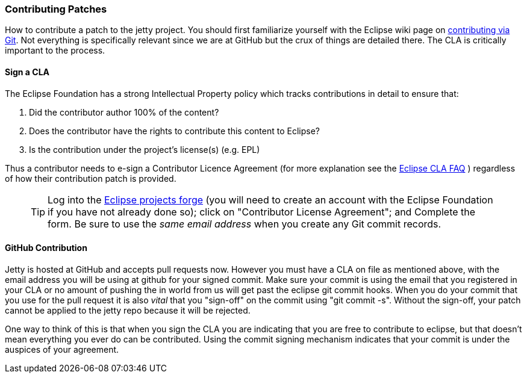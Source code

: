 //  ========================================================================
//  Copyright (c) 1995-2012 Mort Bay Consulting Pty. Ltd.
//  ========================================================================
//  All rights reserved. This program and the accompanying materials
//  are made available under the terms of the Eclipse Public License v1.0
//  and Apache License v2.0 which accompanies this distribution.
//
//      The Eclipse Public License is available at
//      http://www.eclipse.org/legal/epl-v10.html
//
//      The Apache License v2.0 is available at
//      http://www.opensource.org/licenses/apache2.0.php
//
//  You may elect to redistribute this code under either of these licenses.
//  ========================================================================

[[contributing-patches]]
=== Contributing Patches

How to contribute a patch to the jetty project.
You should first familiarize yourself with the Eclipse wiki page on http://wiki.eclipse.org/Development_Resources/Contributing_via_Git[contributing
via Git].
Not everything is specifically relevant since we are at GitHub but the crux of things are detailed there.  The CLA is critically important to the process.

[[contributing-cla]]
==== Sign a CLA

The Eclipse Foundation has a strong Intellectual Property policy which tracks contributions in detail to ensure that:

1.  Did the contributor author 100% of the content?
2.  Does the contributor have the rights to contribute this content to Eclipse?
3.  Is the contribution under the project’s license(s) (e.g. EPL)

Thus a contributor needs to e-sign a Contributor Licence Agreement (for more explanation see the http://www.eclipse.org/legal/clafaq.php[Eclipse CLA FAQ] ) regardless of how their contribution patch is provided.

____
[TIP]
Log into the https://projects.eclipse.org/user/login/sso[Eclipse projects forge] (you will need to create an account with the Eclipse Foundation if you have not already done so); click on "Contributor License Agreement"; and Complete the form.
Be sure to use the _same email address_ when you create any Git commit records.
____

==== GitHub Contribution

Jetty is hosted at GitHub and accepts pull requests now.
However you must have a CLA on file as mentioned above, with the email address you will be using at github for your signed commit.
Make sure your commit is using the email that you registered in your CLA or no amount of pushing
the in world from us will get past the eclipse git commit hooks.
When you do your commit that you use for the pull request it is also _vital_ that you "sign-off" on the commit using "git commit -s". Without the sign-off, your patch cannot be applied to the jetty repo because it will be rejected.

One way to think of this is that when you sign the CLA you are indicating that you are free to contribute to eclipse, but that doesn't mean everything you ever do can be contributed.
Using the commit signing mechanism indicates that your commit is under the auspices of your agreement.
